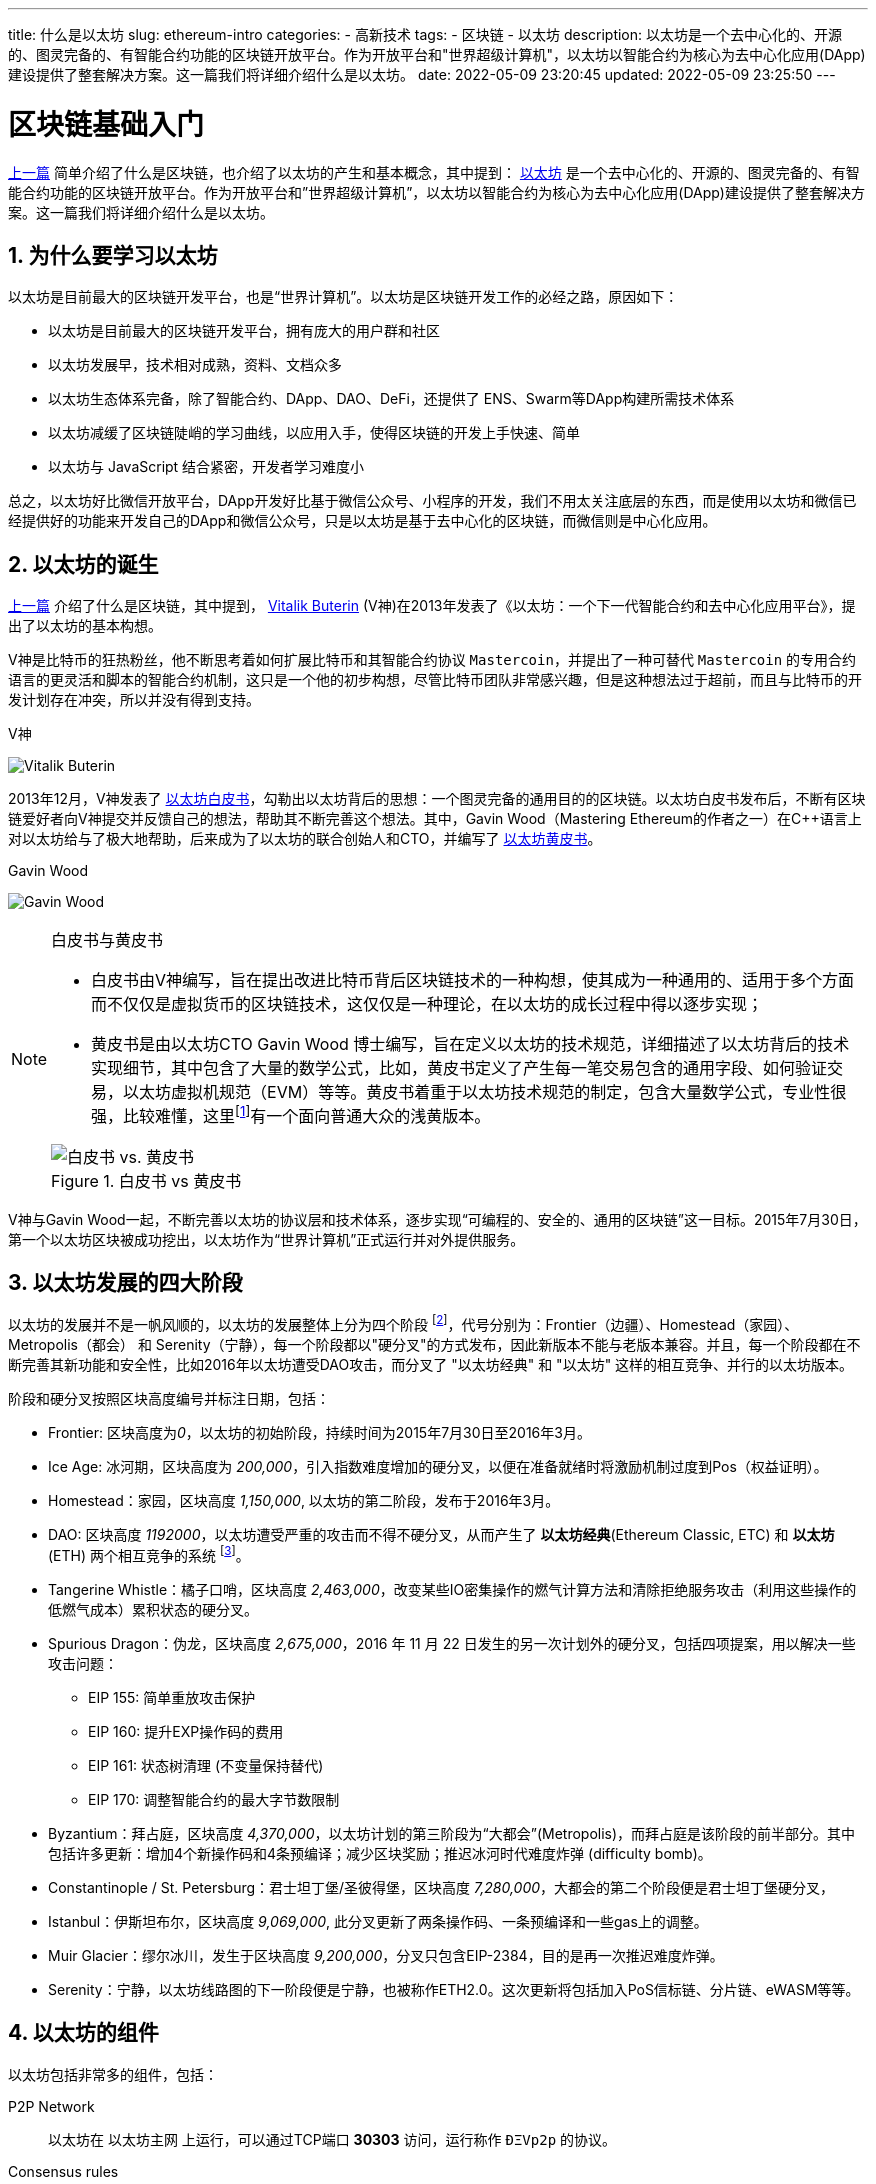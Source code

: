 ---
title: 什么是以太坊
slug: ethereum-intro
categories:
  - 高新技术
tags:
  - 区块链
  - 以太坊
description: 以太坊是一个去中心化的、开源的、图灵完备的、有智能合约功能的区块链开放平台。作为开放平台和"世界超级计算机"，以太坊以智能合约为核心为去中心化应用(DApp)建设提供了整套解决方案。这一篇我们将详细介绍什么是以太坊。
date: 2022-05-09 23:20:45
updated: 2022-05-09 23:25:50
---

= 区块链基础入门
:author: belonk.com
:doctype: article
:email: belonk@126.com
:encoding: UTF-8
:favicon:
:generateToc: true
:icons: font
:imagesdir:
:linkcss: true
:numbered: true
:stylesheet:
:tabsize: 4
:toc: auto
:toc-title: 目录
:toclevels: 4

link:/2022/04/17/blockchain-intro[上一篇] 简单介绍了什么是区块链，也介绍了以太坊的产生和基本概念，其中提到： https://ethereum.org/[以太坊] 是一个去中心化的、开源的、图灵完备的、有智能合约功能的区块链开放平台。作为开放平台和”世界超级计算机”，以太坊以智能合约为核心为去中心化应用(DApp)建设提供了整套解决方案。这一篇我们将详细介绍什么是以太坊。

== 为什么要学习以太坊

以太坊是目前最大的区块链开发平台，也是“世界计算机”。以太坊是区块链开发工作的必经之路，原因如下：

* 以太坊是目前最大的区块链开发平台，拥有庞大的用户群和社区
* 以太坊发展早，技术相对成熟，资料、文档众多
* 以太坊生态体系完备，除了智能合约、DApp、DAO、DeFi，还提供了 ENS、Swarm等DApp构建所需技术体系
* 以太坊减缓了区块链陡峭的学习曲线，以应用入手，使得区块链的开发上手快速、简单
* 以太坊与 JavaScript 结合紧密，开发者学习难度小

总之，以太坊好比微信开放平台，DApp开发好比基于微信公众号、小程序的开发，我们不用太关注底层的东西，而是使用以太坊和微信已经提供好的功能来开发自己的DApp和微信公众号，只是以太坊是基于去中心化的区块链，而微信则是中心化应用。

[[eth-born]]
== 以太坊的诞生

link:/2022/04/17/blockchain-intro[上一篇] 介绍了什么是区块链，其中提到， https://en.wikipedia.org/wiki/Vitalik_Buterin[Vitalik Buterin] (V神)在2013年发表了《以太坊：一个下一代智能合约和去中心化应用平台》，提出了以太坊的基本构想。

V神是比特币的狂热粉丝，他不断思考着如何扩展比特币和其智能合约协议 `Mastercoin`，并提出了一种可替代 `Mastercoin` 的专用合约语言的更灵活和脚本的智能合约机制，这只是一个他的初步构想，尽管比特币团队非常感兴趣，但是这种想法过于超前，而且与比特币的开发计划存在冲突，所以并没有得到支持。

.V神
image:https://belonk.com/images/blockchain/Vitalik-Buterin.png[Vitalik Buterin]

2013年12月，V神发表了 https://ethereum.org/zh/whitepaper/[以太坊白皮书]，勾勒出以太坊背后的思想：一个图灵完备的通用目的的区块链。以太坊白皮书发布后，不断有区块链爱好者向V神提交并反馈自己的想法，帮助其不断完善这个想法。其中，Gavin Wood（Mastering Ethereum的作者之一）在C++语言上对以太坊给与了极大地帮助，后来成为了以太坊的联合创始人和CTO，并编写了 https://ethereum.github.io/yellowpaper/paper.pdf[以太坊黄皮书]。

.Gavin Wood
image:https://gavwood.com/images/gav6.jpg[Gavin Wood]

[NOTE]
====
.白皮书与黄皮书
* 白皮书由V神编写，旨在提出改进比特币背后区块链技术的一种构想，使其成为一种通用的、适用于多个方面而不仅仅是虚拟货币的区块链技术，这仅仅是一种理论，在以太坊的成长过程中得以逐步实现；
* 黄皮书是由以太坊CTO Gavin Wood 博士编写，旨在定义以太坊的技术规范，详细描述了以太坊背后的技术实现细节，其中包含了大量的数学公式，比如，黄皮书定义了产生每一笔交易包含的通用字段、如何验证交易，以太坊虚拟机规范（EVM）等等。黄皮书着重于以太坊技术规范的制定，包含大量数学公式，专业性很强，比较难懂，这里footnote:beigepaper[黄皮书浅黄版本，面向普通读者，不包含大量数学公式的修订版: https://github.com/chronaeon/beigepaper/blob/master/beigepaper.pdf]有一个面向普通大众的浅黄版本。

.白皮书 vs 黄皮书
image::/images/blockchain/white-yellow-paper.png[白皮书 vs. 黄皮书]
====

V神与Gavin Wood一起，不断完善以太坊的协议层和技术体系，逐步实现“可编程的、安全的、通用的区块链”这一目标。2015年7月30日，第一个以太坊区块被成功挖出，以太坊作为“世界计算机”正式运行并对外提供服务。

== 以太坊发展的四大阶段

以太坊的发展并不是一帆风顺的，以太坊的发展整体上分为四个阶段 footnote:eth[以太坊的发展阶段详细介绍可以看这里: https://www.ethereum.cn/the-history-of-ethereum-hard-forks]，代号分别为：Frontier（边疆）、Homestead（家园）、Metropolis（都会） 和 Serenity（宁静），每一个阶段都以"硬分叉"的方式发布，因此新版本不能与老版本兼容。并且，每一个阶段都在不断完善其新功能和安全性，比如2016年以太坊遭受DAO攻击，而分叉了 "以太坊经典" 和 "以太坊" 这样的相互竞争、并行的以太坊版本。

阶段和硬分叉按照区块高度编号并标注日期，包括：

* Frontier: 区块高度为__0__，以太坊的初始阶段，持续时间为2015年7月30日至2016年3月。
* Ice Age: 冰河期，区块高度为 _200,000_，引入指数难度增加的硬分叉，以便在准备就绪时将激励机制过度到Pos（权益证明）。
* Homestead：家园，区块高度 _1,150,000_, 以太坊的第二阶段，发布于2016年3月。
* DAO: 区块高度 _1192000_，以太坊遭受严重的攻击而不得不硬分叉，从而产生了 *以太坊经典*(Ethereum Classic, ETC) 和 *以太坊*(ETH) 两个相互竞争的系统 footnote:dao[相关阅读： https://zhuanlan.zhihu.com/p/52098416]。
* Tangerine Whistle：橘子口哨，区块高度 _2,463,000_，改变某些IO密集操作的燃气计算方法和清除拒绝服务攻击（利用这些操作的低燃气成本）累积状态的硬分叉。
* Spurious Dragon：伪龙，区块高度 _2,675,000_，2016 年 11 月 22 日发生的另一次计划外的硬分叉，包括四项提案，用以解决一些攻击问题：
** EIP 155: 简单重放攻击保护
** EIP 160: 提升EXP操作码的费用
** EIP 161: 状态树清理 (不变量保持替代)
** EIP 170: 调整智能合约的最大字节数限制
* Byzantium：拜占庭，区块高度 _4,370,000_，以太坊计划的第三阶段为“大都会”(Metropolis)，而拜占庭是该阶段的前半部分。其中包括许多更新：增加4个新操作码和4条预编译；减少区块奖励；推迟冰河时代难度炸弹 (difficulty bomb)。
* Constantinople / St. Petersburg：君士坦丁堡/圣彼得堡，区块高度 _7,280,000_，大都会的第二个阶段便是君士坦丁堡硬分叉，
* Istanbul：伊斯坦布尔，区块高度 _9,069,000_, 此分叉更新了两条操作码、一条预编译和一些gas上的调整。
* Muir Glacier：缪尔冰川，发生于区块高度 _9,200,000_，分叉只包含EIP-2384，目的是再一次推迟难度炸弹。
* Serenity：宁静，以太坊线路图的下一阶段便是宁静，也被称作ETH2.0。这次更新将包括加入PoS信标链、分片链、eWASM等等。

== 以太坊的组件

以太坊包括非常多的组件，包括：

P2P Network:: 以太坊在 以太坊主网 上运行，可以通过TCP端口 *30303* 访问，运行称作 `ÐΞVp2p` 的协议。

Consensus rules:: 以太坊的共识规则，在参考规范，即 link:#eth-born[黄皮书] 中定义。

Transactions:: Ethereum交易（transactions）是网络消息，包括发送者，接收者，值和数据负载等。

State Machine:: 以太坊的状态转移由 Ethereum虚拟机（`EVM`） 处理，这是一个执行 `bytecode`（机器语言指令）的基于栈的虚拟机。称为“智能合约”的EVM程序以高级语言（如 `Solidity`）编写，并编译为字节码以便在EVM上执行。

Blockchain:: 以太坊的区块链作为 database（通常是Google的LevelDB）存储在每个节点上，该区块链在称作 梅克尔帕特里夏树 Merkle Patricia Tree 的序列化哈希数据结构中包含交易和系统状态，。

Consensus Algorithm::
以太坊目前使用名为 `Ethash` 的工作量证明算法，但有计划在不久的将来将过渡到称为 `Casper` 的权益证明（Proof-of-Stake）系统。

Clients::
以太坊有几个可互操作的客户端软件实现，其中最突出的是 Go-Ethereum（Geth）和Parity。

[[eth-turing]]
== 以太坊和图灵完备

图灵完备性 footnote:Turing_completeness[https://en.wikipedia.org/wiki/Turing_completeness]：在可计算性理论中，如果一个数据操作规则系统（例如计算机的指令集、编程语言或元胞自动机）可以用来模拟任何图灵机（设计由英国数学家和计算机科学家艾伦图灵），那么它就是图灵完备的。这意味着该系统能够识别或决定其他数据操作规则集。图灵完备性被用作表达这种数据操作规则集的力量的一种方式。今天几乎所有的编程语言都是图灵完备的。

简单而言，图灵完备指无法在计算机上通过模拟的方式判断程序是否会终止。也就是说，图灵完备的程序可以在无限循环中一直运行。尽管我们不会编写无限循环的代码，但是一旦产生无限循环，则程序不能终止。在区块链中，这是非常危险的，主要原因再于，区块链上的智能合约程序运行时，一旦产生无限循环，则会无限消耗CPU、内存、电子等资源，这无疑是一场灾难。

以太坊是图灵完备的，为了解决上述资源浪费等问题，以太坊通过引入 `gas` 计量机制。当 EVM 在运行只能合约时，它会计算每一个执行指令的开销，以 `gas` 为单位，当智能合约的执行所消耗的 `gas`
超过了设定的上限（`gas limit`），则执行失败并回滚。通过这种机制，成功限制了智能合约可以使用的资源上限，保证图灵完备的同时也避免了资源的浪费。

[[gas]]
[NOTE]
====
在以太坊中，每一笔交易都需要消耗一定数量的 `gas`，`gas` 是通过 `ETH` 以太币来支付的。因此，交易发起方需要设定 `gas limit` 和 `gas price` (gas的单价) 并在发起交易时支付自己设定的 `gas` 费用，如果gas不足则交易失败并抛出 `out of gas` 异常，gas足够则交易成功，并会退还剩余的gas。

.交易gas费
image::/images/blockchain/transaction-gas.png[width=70%]
* Gas Price：交易发起人设定的gas单价，价格越高，交易越容易先被矿工打包
* Gas Limit：交易发起人设定的完成这笔交易的gas上限，超过上限则交易失败，并返回 `out of gas`，一般 gas limit 不少于 21000个
* Gas Used：实际使用的gas数量，乘以gas price就是实际消耗的gas费，剩余的会退还
* Transaction Fee: 实际消耗的gas费
====

== 以太坊与智能合约

智能合约是运行在以太坊虚拟机（EVM）上的程序，通过智能合约，开发者可以编程实现区块链程序运行逻辑，从而实现多个业务场景支持的目标。目前使用最广泛的智能合约编程语言是以太坊开发的 `Solidity`。智能合约具有如下特点：

* 计算机程序：智能合约本质上是一系列计算机程序，它们通过字节码的形式运行在EVM中
* 不可改变：智能合约的编写如同制造航天火箭，一旦发布不可改变，如果存在问题，只能重新发布新的智能合约
* 确定性：智能合约的输出对于每一个调用它的人而言都是确定的
* 单线程：智能合约的执行可以被视为在单线程环境中（基于堆栈），并发的执行智能合约毫无意义
* 去中心化的世界计算机：所有EVM节点的计算机运行某个智能合约都有相同的初始状态和最终状态，看起来就如同一台计算机

== 总结

以太坊是图灵完备的世界超级状态机，也是世界级的区块链开发平台，极大的减缓了区块链的开发学习曲线。
